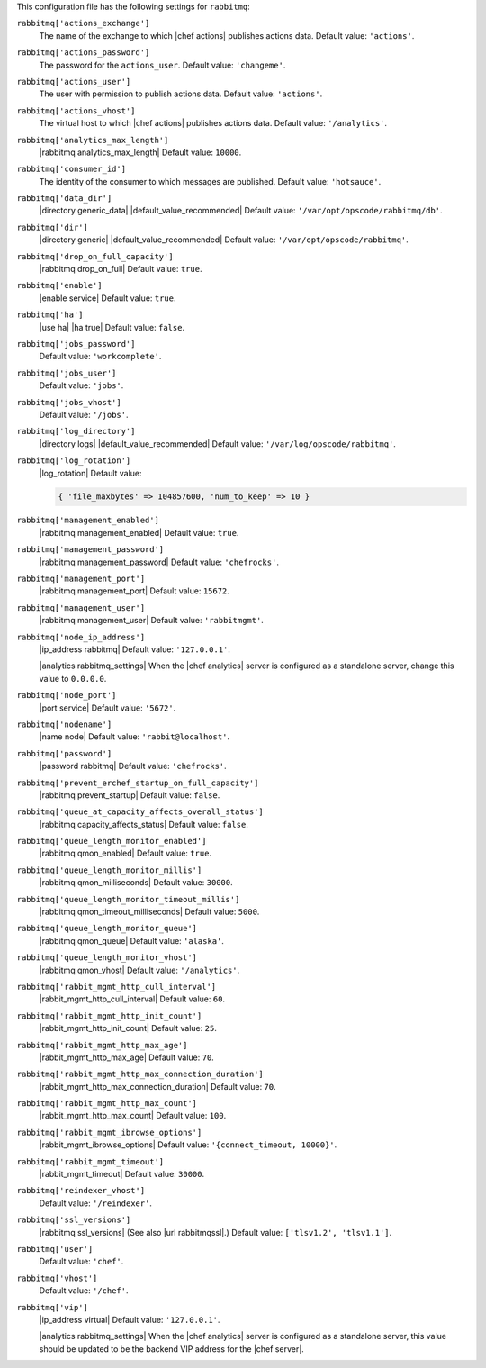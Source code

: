 .. The contents of this file are included in multiple topics.
.. This file should not be changed in a way that hinders its ability to appear in multiple documentation sets.


This configuration file has the following settings for ``rabbitmq``:

``rabbitmq['actions_exchange']``
   The name of the exchange to which |chef actions| publishes actions data. Default value: ``'actions'``.

``rabbitmq['actions_password']``
   The password for the ``actions_user``. Default value: ``'changeme'``.

``rabbitmq['actions_user']``
   The user with permission to publish actions data. Default value: ``'actions'``.

``rabbitmq['actions_vhost']``
   The virtual host to which |chef actions| publishes actions data. Default value: ``'/analytics'``.

``rabbitmq['analytics_max_length']``
   |rabbitmq analytics_max_length| Default value: ``10000``.

``rabbitmq['consumer_id']``
   The identity of the consumer to which messages are published. Default value: ``'hotsauce'``.

``rabbitmq['data_dir']``
   |directory generic_data| |default_value_recommended| Default value: ``'/var/opt/opscode/rabbitmq/db'``.

``rabbitmq['dir']``
   |directory generic| |default_value_recommended| Default value: ``'/var/opt/opscode/rabbitmq'``.

``rabbitmq['drop_on_full_capacity']``
   |rabbitmq drop_on_full| Default value: ``true``.

``rabbitmq['enable']``
   |enable service| Default value: ``true``.

``rabbitmq['ha']``
   |use ha| |ha true| Default value: ``false``.

``rabbitmq['jobs_password']``
   Default value: ``'workcomplete'``.

``rabbitmq['jobs_user']``
   Default value: ``'jobs'``.

``rabbitmq['jobs_vhost']``
   Default value: ``'/jobs'``.

``rabbitmq['log_directory']``
   |directory logs| |default_value_recommended| Default value: ``'/var/log/opscode/rabbitmq'``.

``rabbitmq['log_rotation']``
   |log_rotation| Default value:

   .. code-block:: ruby

      { 'file_maxbytes' => 104857600, 'num_to_keep' => 10 }

``rabbitmq['management_enabled']``
   |rabbitmq management_enabled| Default value: ``true``.

``rabbitmq['management_password']``
   |rabbitmq management_password| Default value: ``'chefrocks'``.

``rabbitmq['management_port']``
   |rabbitmq management_port| Default value: ``15672``.

``rabbitmq['management_user']``
   |rabbitmq management_user| Default value: ``'rabbitmgmt'``.

``rabbitmq['node_ip_address']``
   |ip_address rabbitmq| Default value: ``'127.0.0.1'``.

   |analytics rabbitmq_settings| When the |chef analytics| server is configured as a standalone server, change this value to ``0.0.0.0``.

``rabbitmq['node_port']``
   |port service| Default value: ``'5672'``.

``rabbitmq['nodename']``
   |name node| Default value: ``'rabbit@localhost'``.

``rabbitmq['password']``
   |password rabbitmq| Default value: ``'chefrocks'``.

``rabbitmq['prevent_erchef_startup_on_full_capacity']``
   |rabbitmq prevent_startup| Default value: ``false``.

``rabbitmq['queue_at_capacity_affects_overall_status']``
   |rabbitmq capacity_affects_status| Default value: ``false``.

``rabbitmq['queue_length_monitor_enabled']``
   |rabbitmq qmon_enabled| Default value: ``true``.

``rabbitmq['queue_length_monitor_millis']``
   |rabbitmq qmon_milliseconds| Default value: ``30000``.

``rabbitmq['queue_length_monitor_timeout_millis']``
   |rabbitmq qmon_timeout_milliseconds| Default value: ``5000``.

``rabbitmq['queue_length_monitor_queue']``
   |rabbitmq qmon_queue| Default value: ``'alaska'``.

``rabbitmq['queue_length_monitor_vhost']``
   |rabbitmq qmon_vhost| Default value: ``'/analytics'``.

``rabbitmq['rabbit_mgmt_http_cull_interval']``
   |rabbit_mgmt_http_cull_interval| Default value: ``60``.

``rabbitmq['rabbit_mgmt_http_init_count']``
   |rabbit_mgmt_http_init_count| Default value: ``25``.

``rabbitmq['rabbit_mgmt_http_max_age']``
   |rabbit_mgmt_http_max_age| Default value: ``70``.

``rabbitmq['rabbit_mgmt_http_max_connection_duration']``
   |rabbit_mgmt_http_max_connection_duration| Default value: ``70``.

``rabbitmq['rabbit_mgmt_http_max_count']``
   |rabbit_mgmt_http_max_count| Default value: ``100``.

``rabbitmq['rabbit_mgmt_ibrowse_options']``
   |rabbit_mgmt_ibrowse_options| Default value: ``'{connect_timeout, 10000}'``.

``rabbitmq['rabbit_mgmt_timeout']``
   |rabbit_mgmt_timeout| Default value: ``30000``.

``rabbitmq['reindexer_vhost']``
   Default value: ``'/reindexer'``.

``rabbitmq['ssl_versions']``
   |rabbitmq ssl_versions| (See also |url rabbitmqssl|.) Default value: ``['tlsv1.2', 'tlsv1.1']``.

``rabbitmq['user']``
   Default value: ``'chef'``.

``rabbitmq['vhost']``
   Default value: ``'/chef'``.

``rabbitmq['vip']``
   |ip_address virtual| Default value: ``'127.0.0.1'``.

   |analytics rabbitmq_settings| When the |chef analytics| server is configured as a standalone server, this value should be updated to be the backend VIP address for the |chef server|.
